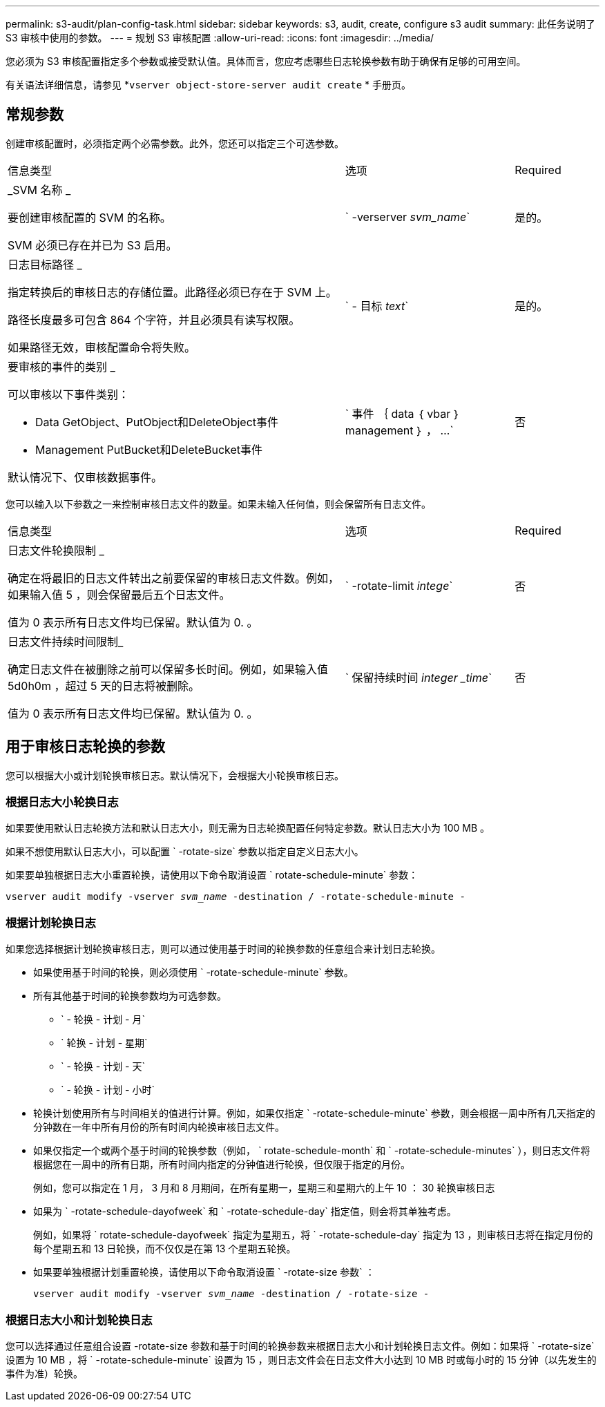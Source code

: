 ---
permalink: s3-audit/plan-config-task.html 
sidebar: sidebar 
keywords: s3, audit, create, configure s3 audit 
summary: 此任务说明了 S3 审核中使用的参数。 
---
= 规划 S3 审核配置
:allow-uri-read: 
:icons: font
:imagesdir: ../media/


[role="lead"]
您必须为 S3 审核配置指定多个参数或接受默认值。具体而言，您应考虑哪些日志轮换参数有助于确保有足够的可用空间。

有关语法详细信息，请参见 *`vserver object-store-server audit create` * 手册页。



== 常规参数

创建审核配置时，必须指定两个必需参数。此外，您还可以指定三个可选参数。

[cols="4,2,1"]
|===


| 信息类型 | 选项 | Required 


 a| 
_SVM 名称 _

要创建审核配置的 SVM 的名称。

SVM 必须已存在并已为 S3 启用。
 a| 
` -verserver _svm_name_`
 a| 
是的。



 a| 
日志目标路径 _

指定转换后的审核日志的存储位置。此路径必须已存在于 SVM 上。

路径长度最多可包含 864 个字符，并且必须具有读写权限。

如果路径无效，审核配置命令将失败。
 a| 
` - 目标 _text_`
 a| 
是的。



 a| 
要审核的事件的类别 _

可以审核以下事件类别：

* Data GetObject、PutObject和DeleteObject事件
* Management PutBucket和DeleteBucket事件


默认情况下、仅审核数据事件。
 a| 
` 事件 ｛ data ｛ vbar ｝ management ｝ ， ...`
 a| 
否

|===
您可以输入以下参数之一来控制审核日志文件的数量。如果未输入任何值，则会保留所有日志文件。

[cols="4,2,1"]
|===


| 信息类型 | 选项 | Required 


 a| 
日志文件轮换限制 _

确定在将最旧的日志文件转出之前要保留的审核日志文件数。例如，如果输入值 5 ，则会保留最后五个日志文件。

值为 0 表示所有日志文件均已保留。默认值为 0. 。
 a| 
` -rotate-limit _intege_`
 a| 
否



 a| 
日志文件持续时间限制_

确定日志文件在被删除之前可以保留多长时间。例如，如果输入值 5d0h0m ，超过 5 天的日志将被删除。

值为 0 表示所有日志文件均已保留。默认值为 0. 。
 a| 
` 保留持续时间 _integer _time_`
 a| 
否

|===


== 用于审核日志轮换的参数

您可以根据大小或计划轮换审核日志。默认情况下，会根据大小轮换审核日志。



=== 根据日志大小轮换日志

如果要使用默认日志轮换方法和默认日志大小，则无需为日志轮换配置任何特定参数。默认日志大小为 100 MB 。

如果不想使用默认日志大小，可以配置 ` -rotate-size` 参数以指定自定义日志大小。

如果要单独根据日志大小重置轮换，请使用以下命令取消设置 ` rotate-schedule-minute` 参数：

`vserver audit modify -vserver _svm_name_ -destination / -rotate-schedule-minute -`



=== 根据计划轮换日志

如果您选择根据计划轮换审核日志，则可以通过使用基于时间的轮换参数的任意组合来计划日志轮换。

* 如果使用基于时间的轮换，则必须使用 ` -rotate-schedule-minute` 参数。
* 所有其他基于时间的轮换参数均为可选参数。
+
** ` - 轮换 - 计划 - 月`
** ` 轮换 - 计划 - 星期`
** ` - 轮换 - 计划 - 天`
** ` - 轮换 - 计划 - 小时`


* 轮换计划使用所有与时间相关的值进行计算。例如，如果仅指定 ` -rotate-schedule-minute` 参数，则会根据一周中所有几天指定的分钟数在一年中所有月份的所有时间内轮换审核日志文件。
* 如果仅指定一个或两个基于时间的轮换参数（例如， ` rotate-schedule-month` 和 ` -rotate-schedule-minutes` ），则日志文件将根据您在一周中的所有日期，所有时间内指定的分钟值进行轮换，但仅限于指定的月份。
+
例如，您可以指定在 1 月， 3 月和 8 月期间，在所有星期一，星期三和星期六的上午 10 ： 30 轮换审核日志

* 如果为 ` -rotate-schedule-dayofweek` 和 ` -rotate-schedule-day` 指定值，则会将其单独考虑。
+
例如，如果将 ` rotate-schedule-dayofweek` 指定为星期五，将 ` -rotate-schedule-day` 指定为 13 ，则审核日志将在指定月份的每个星期五和 13 日轮换，而不仅仅是在第 13 个星期五轮换。

* 如果要单独根据计划重置轮换，请使用以下命令取消设置 ` -rotate-size 参数` ：
+
`vserver audit modify -vserver _svm_name_ -destination / -rotate-size -`





=== 根据日志大小和计划轮换日志

您可以选择通过任意组合设置 -rotate-size 参数和基于时间的轮换参数来根据日志大小和计划轮换日志文件。例如：如果将 ` -rotate-size` 设置为 10 MB ，将 ` -rotate-schedule-minute` 设置为 15 ，则日志文件会在日志文件大小达到 10 MB 时或每小时的 15 分钟（以先发生的事件为准）轮换。
